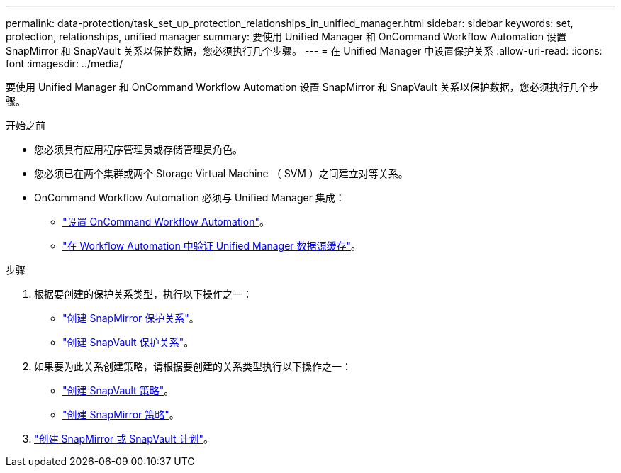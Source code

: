 ---
permalink: data-protection/task_set_up_protection_relationships_in_unified_manager.html 
sidebar: sidebar 
keywords: set, protection, relationships, unified manager 
summary: 要使用 Unified Manager 和 OnCommand Workflow Automation 设置 SnapMirror 和 SnapVault 关系以保护数据，您必须执行几个步骤。 
---
= 在 Unified Manager 中设置保护关系
:allow-uri-read: 
:icons: font
:imagesdir: ../media/


[role="lead"]
要使用 Unified Manager 和 OnCommand Workflow Automation 设置 SnapMirror 和 SnapVault 关系以保护数据，您必须执行几个步骤。

.开始之前
* 您必须具有应用程序管理员或存储管理员角色。
* 您必须已在两个集群或两个 Storage Virtual Machine （ SVM ）之间建立对等关系。
* OnCommand Workflow Automation 必须与 Unified Manager 集成：
+
** link:task_configure_connection_between_workflow_automation_um.html["设置 OnCommand Workflow Automation"]。
** link:task_verify_um_data_source_caching_in_workflow_automation.html["在 Workflow Automation 中验证 Unified Manager 数据源缓存"]。




.步骤
. 根据要创建的保护关系类型，执行以下操作之一：
+
** link:task_create_snapmirror_relationship_from_health_volume.html["创建 SnapMirror 保护关系"]。
** link:task_create_snapvault_protection_relationship_from_health_volume_details.html["创建 SnapVault 保护关系"]。


. 如果要为此关系创建策略，请根据要创建的关系类型执行以下操作之一：
+
** link:task_create_snapvault_policy_to_maximize_transfer_efficiency.html["创建 SnapVault 策略"]。
** link:task_create_snapmirror_policy_to_maximize_transfer_efficiency.html["创建 SnapMirror 策略"]。


. link:task_create_snapmirror_and_snapvault_schedules.html["创建 SnapMirror 或 SnapVault 计划"]。

